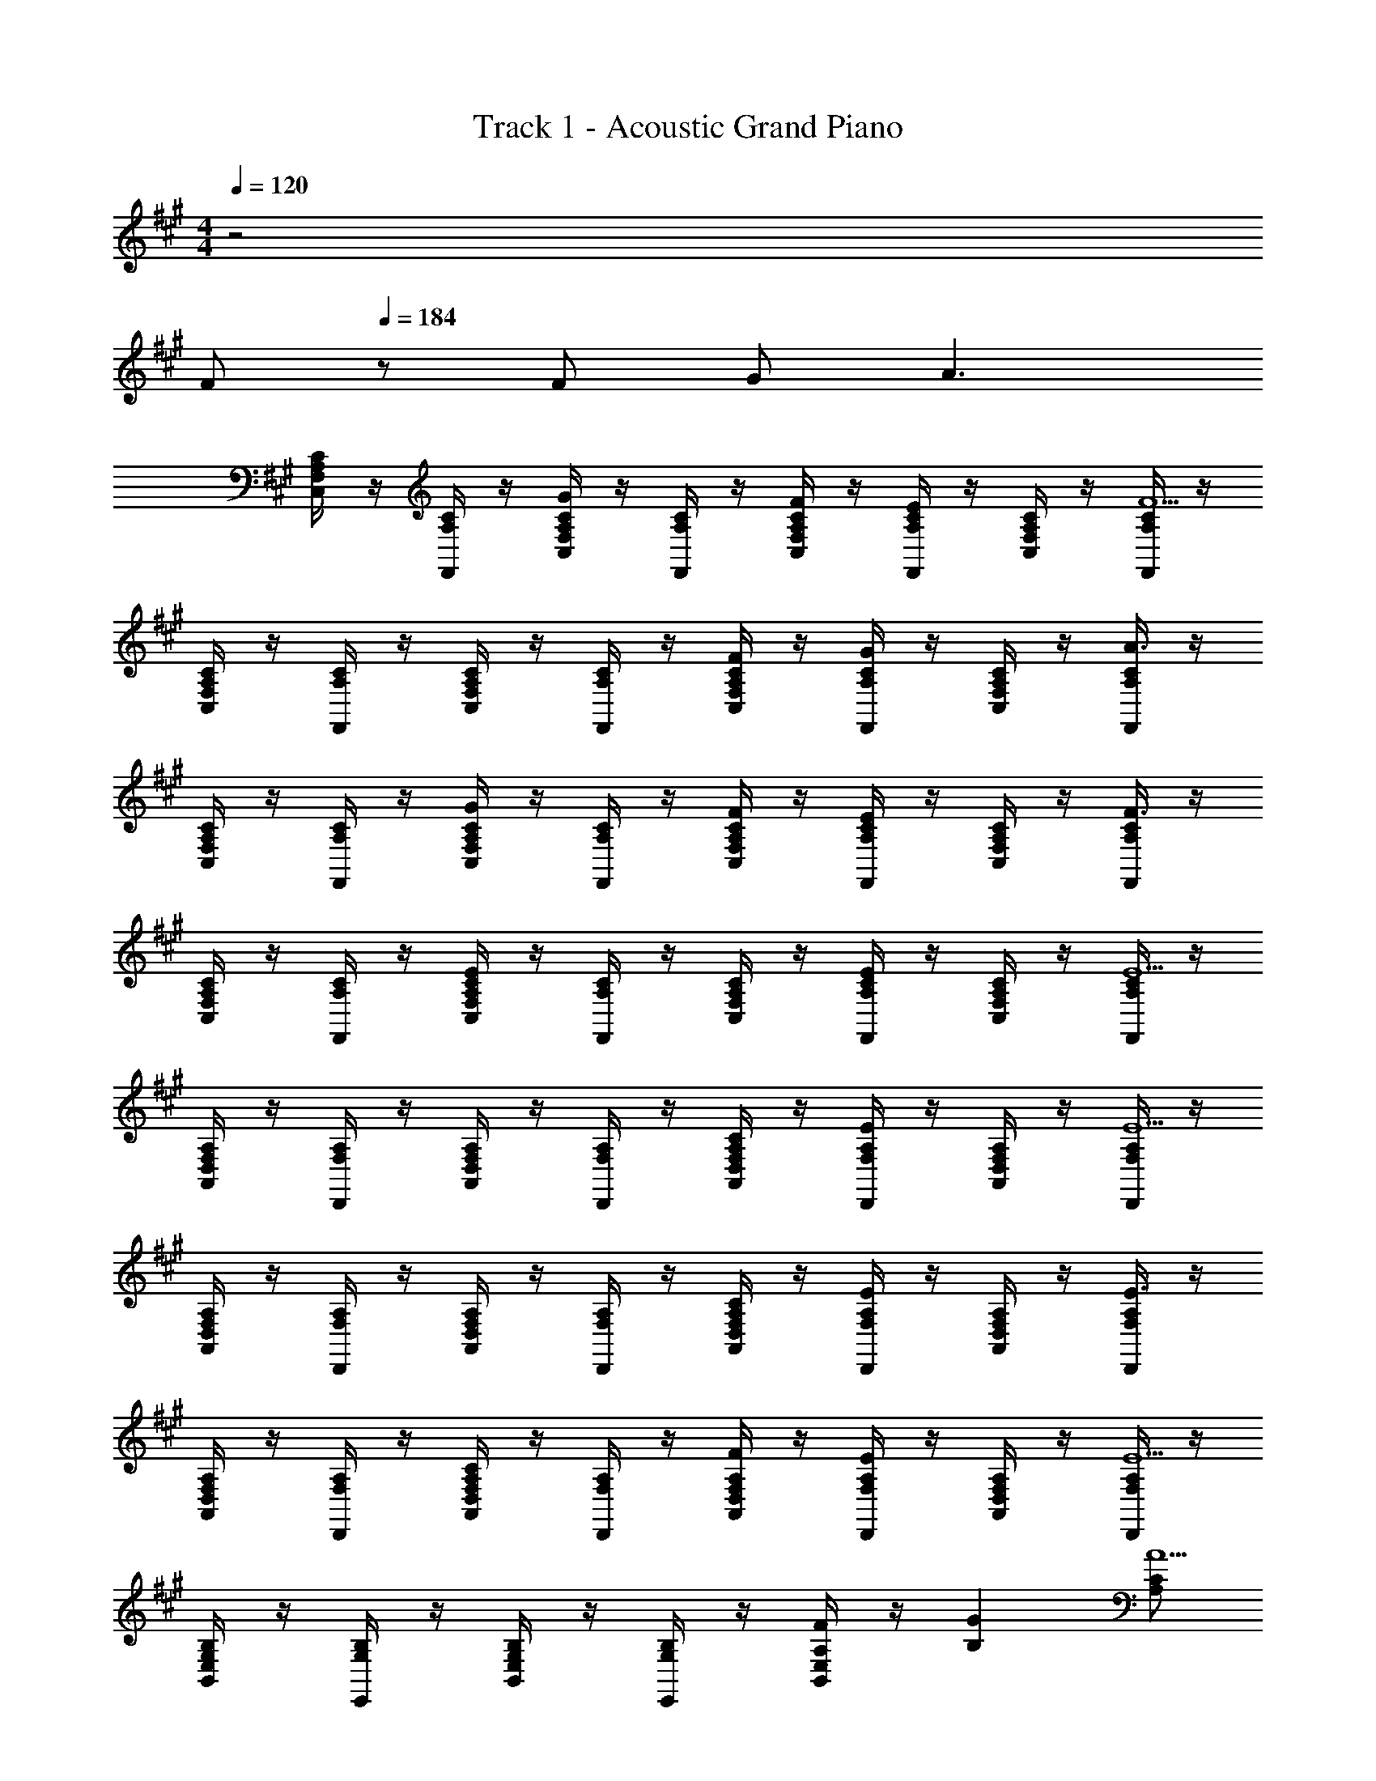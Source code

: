 X: 1
T: Track 1 - Acoustic Grand Piano
Z: ABC Generated by Starbound Composer
L: 1/8
M: 4/4
Q: 1/4=120
K: F#m
z4 
Q: 1/4=100
[Fz5/48] 
Q: 1/4=184
z43/48 F G [A3z] 
[A,/2C/2C,/2F,/2] z/2 [A,/2C/2F,,/2] z/2 [A,/2C/2C,/2F,/2G2] z/2 [A,/2C/2F,,/2] z/2 [A,/2C/2C,/2F,/2F] z/2 [A,/2C/2F,,/2E2] z/2 [A,/2C/2C,/2F,/2] z/2 [A,/2C/2F,,/2F5] z/2 
[A,/2C/2C,/2F,/2] z/2 [A,/2C/2F,,/2] z/2 [A,/2C/2C,/2F,/2] z/2 [A,/2C/2F,,/2] z/2 [A,/2C/2C,/2F,/2F] z/2 [A,/2C/2F,,/2G2] z/2 [A,/2C/2C,/2F,/2] z/2 [A,/2C/2F,,/2A3] z/2 
[A,/2C/2C,/2F,/2] z/2 [A,/2C/2F,,/2] z/2 [A,/2C/2C,/2F,/2G2] z/2 [A,/2C/2F,,/2] z/2 [A,/2C/2C,/2F,/2F] z/2 [A,/2C/2F,,/2E2] z/2 [A,/2C/2C,/2F,/2] z/2 [A,/2C/2F,,/2F3] z/2 
[A,/2C/2C,/2F,/2] z/2 [A,/2C/2F,,/2] z/2 [A,/2C/2C,/2F,/2E2] z/2 [A,/2C/2F,,/2] z/2 [A,/2C,/2F,/2C] z/2 [A,/2C/2F,,/2E2] z/2 [A,/2C/2C,/2F,/2] z/2 [A,/2C/2F,,/2E5] z/2 
[F,/2A,/2A,,/2D,/2] z/2 [F,/2A,/2D,,/2] z/2 [F,/2A,/2A,,/2D,/2] z/2 [F,/2A,/2D,,/2] z/2 [F,/2A,/2A,,/2D,/2C] z/2 [F,/2A,/2D,,/2E2] z/2 [F,/2A,/2A,,/2D,/2] z/2 [F,/2A,/2D,,/2E5] z/2 
[F,/2A,/2A,,/2D,/2] z/2 [F,/2A,/2D,,/2] z/2 [F,/2A,/2A,,/2D,/2] z/2 [F,/2A,/2D,,/2] z/2 [F,/2A,/2A,,/2D,/2C] z/2 [F,/2A,/2D,,/2E2] z/2 [F,/2A,/2A,,/2D,/2] z/2 [F,/2A,/2D,,/2E3] z/2 
[F,/2A,/2A,,/2D,/2] z/2 [F,/2A,/2D,,/2] z/2 [F,/2A,/2A,,/2D,/2C2] z/2 [F,/2A,/2D,,/2] z/2 [F,/2A,/2A,,/2D,/2F] z/2 [F,/2A,/2D,,/2E2] z/2 [F,/2A,/2A,,/2D,/2] z/2 [F,/2A,/2D,,/2E5] z/2 
[G,/2B,/2B,,/2E,/2] z/2 [G,/2B,/2E,,/2] z/2 [G,/2B,/2B,,/2E,/2] z/2 [G,/2B,/2E,,/2] z/2 [F/2A,/2B,,2E,2] z/2 [G2B,2] [A,CA5] 
[A,CF,,,F,,] [A,CF,,] [A,CC,F,] [A,CF,,] [FA,CC,F,] [CFF,,c2] [CFC,F,] [CFF,,A5] 
[CFC,F,] [CFF,,] [CFC,F,] [CFF,,] [FCC,F,] [CFF,,G2] [CFC,F,] [CFF,,A3] 
[CFF,,,F,,] [CFF,,] [CC,F,] [FCF,,] [ACFC,F,] [CFF,,B2] [CFC,F,] [CFF,,A3] 
[CFC,F,] [CFF,,] [CC,F,] [FCF,,] [FCC,F,] [CF,,] [ECC,F,] [CF,,F5] 
[A,DD,,,D,,] [A,DD,,] [A,DA,,D,] [A,DD,,] [FA,DA,,D,] [A,DD,,E2] [A,DA,,D,] [A,DD,,F5] 
[A,DA,,D,] [A,DD,,] [A,DA,,D,] [A,DD,,] [FA,DA,,D,] [A,DD,,E2] [A,DA,,D,] [A,DD,,F5] 
[B,EE,,,E,,] [B,EE,,] [B,EB,,E,] [B,EE,,] [B,EB,,E,A4] [B,EE,,] [B,EB,,E,] [B,EE,,] 
[B,2E2A2B,,2E,2] z2 [E,B2b2] B,, [E,,c2c'2] E,,, 
[F,,,6F,,6c8f8a8c'8z] [G49/48z] [E49/48z] [C49/48z] [E49/48z] [F49/48z] [A49/48F,4A,4C4z] [G49/48z] 
[E49/48z] [B49/48z] [A49/48F,,2z] [G49/48z] [A49/48F,4A,4C4z] [G49/48z] [E49/48z] [F49/48z] 
[A49/48D,,6A,,6D,6z] [G49/48z] [E49/48z] [C49/48z] [E49/48z] [F49/48z] [A49/48D,4F,4A,4C4z] [G49/48z] 
[E49/48z] [B49/48z] [A49/48D,2z] [G49/48z] [A49/48F,4A,4D4z] [G49/48z] [E49/48z] [F49/48z] 
[A49/48A,,,6E,,6A,,6z] [G49/48z] [E49/48z] [C49/48z] [E49/48z] [F49/48z] [A49/48C,4E,4A,4z] [G49/48z] 
[E49/48z] [B49/48z] [A49/48A,,2z] [G49/48z] [A49/48E,4A,4C4z] [G49/48z] [E49/48z] [F49/48z] 
[A49/48E,,6B,,6E,6z] [G49/48z] [E49/48z] [C49/48z] [E49/48z] [F49/48z] [A49/48E,4G,4B,4z] [G49/48z] 
[E49/48z] [B49/48z] [A49/48E,2z] [G49/48z] [A49/48G,10B,10E10z] [G49/48z] [A49/48z] [B49/48z] 
M: 5/4
e91/16 z5/16 F, F, 
G, [A,3z] 
M: 4/4
C,/2 z/2 F,,/2 z/2 [C,/2G,2] z/2 F,,/2 z/2 [C,/2F,] z/2 [F,,/2E,2] z/2 
C,/2 z/2 [F,,/2F,5] z/2 C,/2 z/2 F,,/2 z/2 C,/2 z/2 F,,/2 z/2 [C,/2F,] z/2 [F,,/2G,2] z/2 
C,/2 z/2 [F,,/2A,3] z/2 C,/2 z/2 F,,/2 z/2 [C,/2G,2] z/2 F,,/2 z/2 [C,/2F,] z/2 [F,,/2E,2] z/2 
C,/2 z/2 [F,,/2F,3] z/2 C,/2 z/2 F,,/2 z/2 [C,/2E,2] z/2 F,,/2 z/2 C,/2 z/2 [F,,/2E,2] z/2 
C,/2 z/2 [F,,/2E,5] z/2 A,,/2 z/2 D,,/2 z/2 A,,/2 z/2 D,,/2 z/2 [A,,/2C,] z/2 [D,,/2E,2] z/2 
A,,/2 z/2 [D,,/2E,5] z/2 A,,/2 z/2 D,,/2 z/2 A,,/2 z/2 D,,/2 z/2 [A,,/2C,] z/2 [D,,/2E,2] z/2 
A,,/2 z/2 [D,,/2E,3] z/2 B,, E,, [B,,C,2] E,, [F,B,,] [E,,E,2] 
B,, E,, E,,,/3 B,,,/3 E,,/3 G,,/2 B,,/2 E,/2 G,/2 B,/2 E23/48 z/48 F/2 z/2 G/2 z3/2 
[A,3C3A3z] F,,,/2 C,,/2 F,,/2 C,/2 [F,23/48A,2C2G2] z73/48 [F,,,/2A,CF] C,,/2 [F,,/2C2F2c2] C,/2 F,23/48 z25/48 
[C5F5A5z] F,,,/2 C,,/2 F,,/2 C,/2 F,23/48 z73/48 [F,,,/2CF] C,,/2 [F,,/2C2G2] C,/2 F,23/48 z25/48 
[C3F3A3z] F,,,/2 C,,/2 F,,/2 C,/2 [F,23/48C2F2] z73/48 [F,,,/2CFA] C,,/2 [F,,/2C2F2B2] C,/2 F,23/48 z25/48 
[A9c9z] F,,,/2 C,,/2 F,,/2 C,/2 F,23/48 z73/48 F,,/2 C,/2 F,/2 C/2 F23/48 z73/48 
[D,,49/48z] A,,/2 D,/2 [F,/2A49/24a49/24] D,/2 F,/2 A,/2 [D/2e49/24e'49/24] F,/2 A,/2 D/2 [F/2f49/24f'49/24] D/2 F/2 A/2 
[d/2e49/24e'49/24] A/2 F/2 D/2 [A/2a] F/2 [D/2a49/16] A,/2 D/2 A,/2 F,/2 D,/2 [D,,49/48c49/24c'49/24z] D,15/16 z/16 
[E,,49/48B91/16e91/16g91/16b91/16z] B,,/2 E,/2 G,/2 E,/2 G,/2 B,/2 E/2 G,/2 B,/2 E/2 [G/2e2g2] E/2 G/2 B/2 
[e/2g4b4] B/2 G/2 E/2 B/2 G/2 E/2 B,/2 [E/2c4e4g4c'4] B,/2 G,/2 E,/2 [E,,49/48z] E,15/16 z/16 
D,,, D,, [D,F2] F, [A,F49/24] D, [F,E49/24] A, 
[DF3] A, F, [A,F49/16] F, D, [F,A49/24] D, 
[E,,,B,49/16E49/16G49/16] E,, E, [G,F49/48] B, E, G, B, 
E B, G, B, G, E, [G,E49/24] E, 
[D,,,A,49/16C49/16F49/16] A,,, D,, [F,,E49/16] A,, D, [F,A49/24] A, 
[B,91/24E91/24G91/24E,,4B,,4E,4] z101/24 
[e'8F,,,8z2] [E,/3F,,/2] [G,/3z/6] [C,/2z/6] B,/3 [E/3F,/2] [G/3z/6] [C/2z/6] B/3 [e/2F2/3] [B/2z/6] [C2/3z/3] [G/2z/3] [F,11/16z/6] E/2 [G/2C2/3] [B/2z/6] [F2/3z/3] e/3 [g/3c5/8] b5/16 z/48 
[fe49/16e'49/16] c A [Fd49/16d'49/16] C A, [F,c49/24c'49/24] C, 
[D,,,d3f3B49/16b49/16] D,, D, [A,f3a3A49/16] D F [d/16c365/48f365/48a365/48c'365/48] z15/16 A 
F D A, F, D, A,, [FfF,,] [GgD,,] 
[D,,,A49/16d49/16f49/16a49/16] D,, D, [A,B49/16b49/16] D A, [D,c91/48c'91/48] A, 
[E,,,B4e4g4b4] E,, E, B, [Ee2e'2] B, [E,d2d'2] B, 
[F,,,d49/16f49/16a49/16d'49/16] F,, F, [cc'C] [Fa167/48c'91/24] C [E/3F] A/3 c/3 [e5/16c] z11/16 
[e'/2f49/48] c'/2 [a/2c2/3] [e/2z/6] [F2/3z/3] [c/2z/3] [C11/16z/6] A/2 [e/2F2/3] [c/2z/6] [C2/3z/3] [A/2z/3] [F,11/16z/6] E/2 [C/2C,49/48] A,/2 [E/2F,2/3] [C/2z/6] [C,2/3z/3] [A,/2z/3] [F,,5/8z/6] E,23/48 z/48 
[D,,,D,,] [D,,,D,,] [cc'] [dd'] [e4e'4z2] D,,,2 
[E,,,2E,,2G3B3e3g3] E, [G,2B,2E2A3a3] D,,, [f2f'2D,,2] 
[C,,,4C,,4e'8z/2] b/2 g/2 e/2 B/3 G/3 E/3 B,/3 G,/3 E,5/16 z/48 [C,,4C,4] 
[F,,4c'8z/2] a/2 f/2 c/2 A/3 F/3 C/3 A,/3 F,/3 C,5/16 z/48 [F,,,4F,,4] 
D,,/2 A,,/2 D,/2 F,/2 A,/2 D/2 F/2 A/2 d/2 A/2 F/2 D/2 [A,/2e2e'2] F,/2 D,/2 A,,/2 
[D,,/2e49/16e'49/16] A,,/2 D,/2 F,/2 A,/2 D/2 [F/2G49/16g49/16] A/2 d/2 A/2 F/2 D/2 [A,/2A49/24a49/24] F,/2 D,/2 A,,23/48 z/48 
[E,,/2b3e'3f49/16f'49/16] B,,/2 E,/2 G,/2 B,/2 E/2 [G/2gbe'] B/2 e/48 z5/16 B/3 G/3 E/2 B,/2 G,/2 E,/2 G,/2 B,23/48 z/48 
[e/2E/2] [B/2B,/2] [G/2G,/2] [E/2E,/2] [B,/2B,,/2] [G,/2G,,/2] [E/2E,/2] [B,/2B,,/2] [G,/2G,,/2] [E,/2E,,/2] [B,,/2B,,,/2] [G,,,23/48G,,/2] z/48 E,/2 B,,/2 G,,/2 E,,23/48 z/48 
[E,,,14z/2] E,,/2 G,,/2 B,,/2 E,/2 G,/2 B,/2 E/2 G/2 B/2 e/2 g/2 b/2 e'/2 g'/2 b'/2 
M: 5/4
e''23/48 z265/48 f g2 
[a3z] 
M: 4/4
[A2c2F,16F16] g2 f e2 
f5 [f49/48z] [g49/24z2] 
[a49/16z] [F16A16z2] [g49/24z2] [f49/48z] [e49/24z2] 
[f137/48z] 
Q: 1/4=184
z2 
Q: 1/4=181
e2 
Q: 1/4=179
[c49/48z] [e91/48z] 
Q: 1/4=176
z 
[e5z] 
Q: 1/4=174
[D32F32A32z2] 
Q: 1/4=171
z2 
Q: 1/4=169
[c49/48z] [e91/48z] 
Q: 1/4=167
z 
[e5z] 
Q: 1/4=164
z2 
Q: 1/4=162
z2 
Q: 1/4=159
[c49/48z] [e91/48z] 
Q: 1/4=157
z 
[e5z] 
Q: 1/4=154
z2 
Q: 1/4=152
z2 
Q: 1/4=150
[c49/48z] [e91/48z] 
Q: 1/4=147
z 
[e9z] 
Q: 1/4=145
z2 
Q: 1/4=142
z2 
Q: 1/4=140
